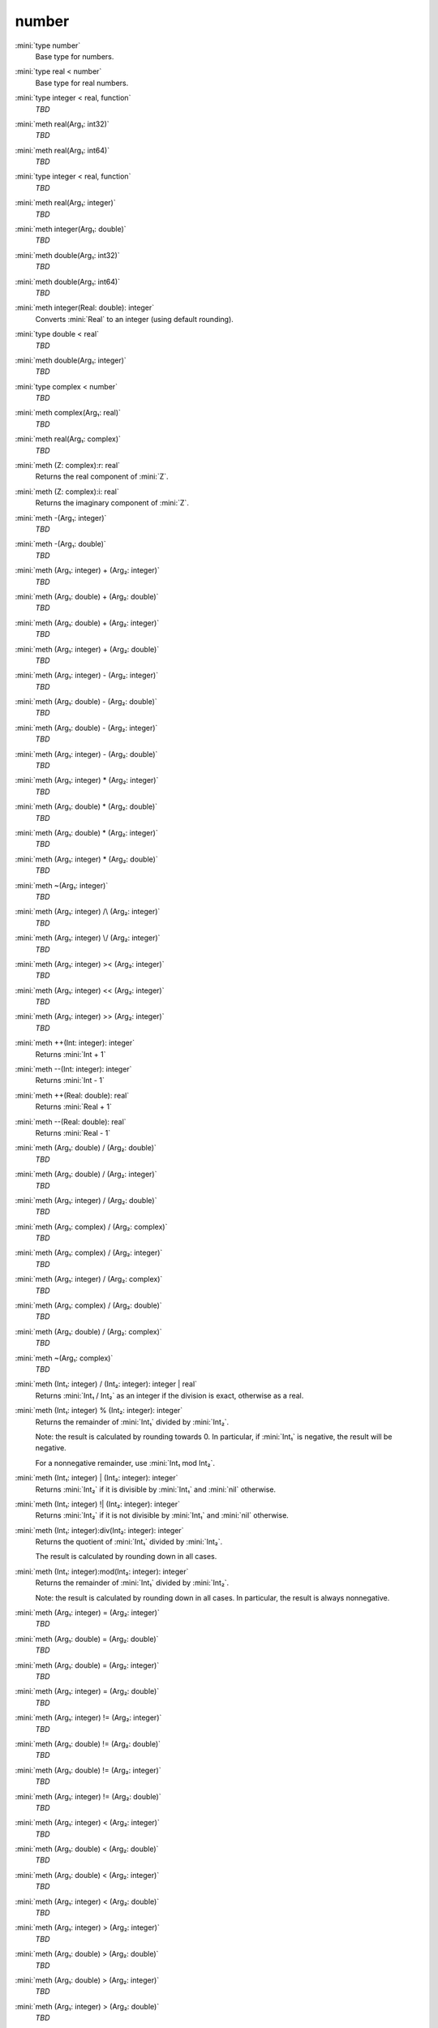 number
======

:mini:`type number`
   Base type for numbers.


:mini:`type real < number`
   Base type for real numbers.


:mini:`type integer < real, function`
   *TBD*

:mini:`meth real(Arg₁: int32)`
   *TBD*

:mini:`meth real(Arg₁: int64)`
   *TBD*

:mini:`type integer < real, function`
   *TBD*

:mini:`meth real(Arg₁: integer)`
   *TBD*

:mini:`meth integer(Arg₁: double)`
   *TBD*

:mini:`meth double(Arg₁: int32)`
   *TBD*

:mini:`meth double(Arg₁: int64)`
   *TBD*

:mini:`meth integer(Real: double): integer`
   Converts :mini:`Real` to an integer (using default rounding).


:mini:`type double < real`
   *TBD*

:mini:`meth double(Arg₁: integer)`
   *TBD*

:mini:`type complex < number`
   *TBD*

:mini:`meth complex(Arg₁: real)`
   *TBD*

:mini:`meth real(Arg₁: complex)`
   *TBD*

:mini:`meth (Z: complex):r: real`
   Returns the real component of :mini:`Z`.


:mini:`meth (Z: complex):i: real`
   Returns the imaginary component of :mini:`Z`.


:mini:`meth -(Arg₁: integer)`
   *TBD*

:mini:`meth -(Arg₁: double)`
   *TBD*

:mini:`meth (Arg₁: integer) + (Arg₂: integer)`
   *TBD*

:mini:`meth (Arg₁: double) + (Arg₂: double)`
   *TBD*

:mini:`meth (Arg₁: double) + (Arg₂: integer)`
   *TBD*

:mini:`meth (Arg₁: integer) + (Arg₂: double)`
   *TBD*

:mini:`meth (Arg₁: integer) - (Arg₂: integer)`
   *TBD*

:mini:`meth (Arg₁: double) - (Arg₂: double)`
   *TBD*

:mini:`meth (Arg₁: double) - (Arg₂: integer)`
   *TBD*

:mini:`meth (Arg₁: integer) - (Arg₂: double)`
   *TBD*

:mini:`meth (Arg₁: integer) * (Arg₂: integer)`
   *TBD*

:mini:`meth (Arg₁: double) * (Arg₂: double)`
   *TBD*

:mini:`meth (Arg₁: double) * (Arg₂: integer)`
   *TBD*

:mini:`meth (Arg₁: integer) * (Arg₂: double)`
   *TBD*

:mini:`meth ~(Arg₁: integer)`
   *TBD*

:mini:`meth (Arg₁: integer) /\ (Arg₂: integer)`
   *TBD*

:mini:`meth (Arg₁: integer) \/ (Arg₂: integer)`
   *TBD*

:mini:`meth (Arg₁: integer) >< (Arg₂: integer)`
   *TBD*

:mini:`meth (Arg₁: integer) << (Arg₂: integer)`
   *TBD*

:mini:`meth (Arg₁: integer) >> (Arg₂: integer)`
   *TBD*

:mini:`meth ++(Int: integer): integer`
   Returns :mini:`Int + 1`


:mini:`meth --(Int: integer): integer`
   Returns :mini:`Int - 1`


:mini:`meth ++(Real: double): real`
   Returns :mini:`Real + 1`


:mini:`meth --(Real: double): real`
   Returns :mini:`Real - 1`


:mini:`meth (Arg₁: double) / (Arg₂: double)`
   *TBD*

:mini:`meth (Arg₁: double) / (Arg₂: integer)`
   *TBD*

:mini:`meth (Arg₁: integer) / (Arg₂: double)`
   *TBD*

:mini:`meth (Arg₁: complex) / (Arg₂: complex)`
   *TBD*

:mini:`meth (Arg₁: complex) / (Arg₂: integer)`
   *TBD*

:mini:`meth (Arg₁: integer) / (Arg₂: complex)`
   *TBD*

:mini:`meth (Arg₁: complex) / (Arg₂: double)`
   *TBD*

:mini:`meth (Arg₁: double) / (Arg₂: complex)`
   *TBD*

:mini:`meth ~(Arg₁: complex)`
   *TBD*

:mini:`meth (Int₁: integer) / (Int₂: integer): integer | real`
   Returns :mini:`Int₁ / Int₂` as an integer if the division is exact,  otherwise as a real.


:mini:`meth (Int₁: integer) % (Int₂: integer): integer`
   Returns the remainder of :mini:`Int₁` divided by :mini:`Int₂`.

   Note: the result is calculated by rounding towards 0. In particular,  if :mini:`Int₁` is negative,  the result will be negative.

   For a nonnegative remainder,  use :mini:`Int₁ mod Int₂`.


:mini:`meth (Int₁: integer) | (Int₂: integer): integer`
   Returns :mini:`Int₂` if it is divisible by :mini:`Int₁` and :mini:`nil` otherwise.


:mini:`meth (Int₁: integer) !| (Int₂: integer): integer`
   Returns :mini:`Int₂` if it is not divisible by :mini:`Int₁` and :mini:`nil` otherwise.


:mini:`meth (Int₁: integer):div(Int₂: integer): integer`
   Returns the quotient of :mini:`Int₁` divided by :mini:`Int₂`.

   The result is calculated by rounding down in all cases.


:mini:`meth (Int₁: integer):mod(Int₂: integer): integer`
   Returns the remainder of :mini:`Int₁` divided by :mini:`Int₂`.

   Note: the result is calculated by rounding down in all cases. In particular,  the result is always nonnegative.


:mini:`meth (Arg₁: integer) = (Arg₂: integer)`
   *TBD*

:mini:`meth (Arg₁: double) = (Arg₂: double)`
   *TBD*

:mini:`meth (Arg₁: double) = (Arg₂: integer)`
   *TBD*

:mini:`meth (Arg₁: integer) = (Arg₂: double)`
   *TBD*

:mini:`meth (Arg₁: integer) != (Arg₂: integer)`
   *TBD*

:mini:`meth (Arg₁: double) != (Arg₂: double)`
   *TBD*

:mini:`meth (Arg₁: double) != (Arg₂: integer)`
   *TBD*

:mini:`meth (Arg₁: integer) != (Arg₂: double)`
   *TBD*

:mini:`meth (Arg₁: integer) < (Arg₂: integer)`
   *TBD*

:mini:`meth (Arg₁: double) < (Arg₂: double)`
   *TBD*

:mini:`meth (Arg₁: double) < (Arg₂: integer)`
   *TBD*

:mini:`meth (Arg₁: integer) < (Arg₂: double)`
   *TBD*

:mini:`meth (Arg₁: integer) > (Arg₂: integer)`
   *TBD*

:mini:`meth (Arg₁: double) > (Arg₂: double)`
   *TBD*

:mini:`meth (Arg₁: double) > (Arg₂: integer)`
   *TBD*

:mini:`meth (Arg₁: integer) > (Arg₂: double)`
   *TBD*

:mini:`meth (Arg₁: integer) <= (Arg₂: integer)`
   *TBD*

:mini:`meth (Arg₁: double) <= (Arg₂: double)`
   *TBD*

:mini:`meth (Arg₁: double) <= (Arg₂: integer)`
   *TBD*

:mini:`meth (Arg₁: integer) <= (Arg₂: double)`
   *TBD*

:mini:`meth (Arg₁: integer) >= (Arg₂: integer)`
   *TBD*

:mini:`meth (Arg₁: double) >= (Arg₂: double)`
   *TBD*

:mini:`meth (Arg₁: double) >= (Arg₂: integer)`
   *TBD*

:mini:`meth (Arg₁: integer) >= (Arg₂: double)`
   *TBD*

:mini:`meth (Int₁: integer) <> (Int₂: integer): integer`
   Returns :mini:`-1`,  :mini:`0` or :mini:`1` depending on whether :mini:`Int₁` is less than,  equal to or greater than :mini:`Int₂`.


:mini:`meth (Real₁: double) <> (Int₂: integer): integer`
   Returns :mini:`-1`,  :mini:`0` or :mini:`1` depending on whether :mini:`Real₁` is less than,  equal to or greater than :mini:`Int₂`.


:mini:`meth (Int₁: integer) <> (Real₂: double): integer`
   Returns :mini:`-1`,  :mini:`0` or :mini:`1` depending on whether :mini:`Int₁` is less than,  equal to or greater than :mini:`Real₂`.


:mini:`meth (Real₁: double) <> (Real₂: double): integer`
   Returns :mini:`-1`,  :mini:`0` or :mini:`1` depending on whether :mini:`Real₁` is less than,  equal to or greater than :mini:`Real₂`.


:mini:`meth (Arg₁: string::buffer):append(Arg₂: integer)`
   *TBD*

:mini:`meth (Arg₁: string::buffer):append(Arg₂: integer, Arg₃: integer)`
   *TBD*

:mini:`meth (Arg₁: string::buffer):append(Arg₂: double)`
   *TBD*

:mini:`meth (Arg₁: string::buffer):append(Arg₂: complex)`
   *TBD*

:mini:`meth integer(Arg₁: string)`
   *TBD*

:mini:`meth integer(Arg₁: string, Arg₂: integer)`
   *TBD*

:mini:`meth double(Arg₁: string)`
   *TBD*

:mini:`meth real(Arg₁: string)`
   *TBD*

:mini:`meth complex(Arg₁: string)`
   *TBD*

:mini:`meth number(Arg₁: string)`
   *TBD*

